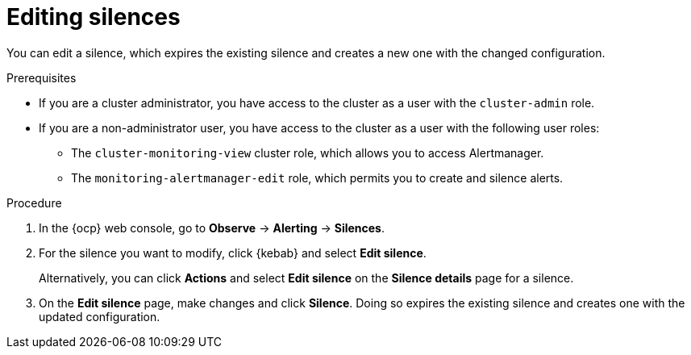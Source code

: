 // Module included in the following assemblies:
//
// * observability/monitoring/managing-alerts.adoc

:_mod-docs-content-type: PROCEDURE
[id="editing-silences_{context}"]
= Editing silences 

[role="_abstract"]
You can edit a silence, which expires the existing silence and creates a new one with the changed configuration.

.Prerequisites

ifndef::openshift-dedicated,openshift-rosa[]
* If you are a cluster administrator, you have access to the cluster as a user with the `cluster-admin` role.
endif::openshift-dedicated,openshift-rosa[]
ifdef::openshift-dedicated,openshift-rosa[]
* If you are a cluster administrator, you have access to the cluster as a user with the `dedicated-admin` role.
endif::openshift-dedicated,openshift-rosa[]
* If you are a non-administrator user, you have access to the cluster as a user with the following user roles:
** The `cluster-monitoring-view` cluster role, which allows you to access Alertmanager.
** The `monitoring-alertmanager-edit` role, which permits you to create and silence alerts.

.Procedure

. In the {ocp} web console, go to *Observe* -> *Alerting* -> *Silences*.

. For the silence you want to modify, click {kebab} and select *Edit silence*.
+
Alternatively, you can click *Actions* and select *Edit silence* on the *Silence details* page for a silence.

. On the *Edit silence* page, make changes and click *Silence*. Doing so expires the existing silence and creates one with the updated configuration.





